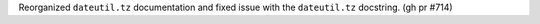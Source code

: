 Reorganized ``dateutil.tz`` documentation and fixed issue with the ``dateutil.tz`` docstring. (gh pr #714)
